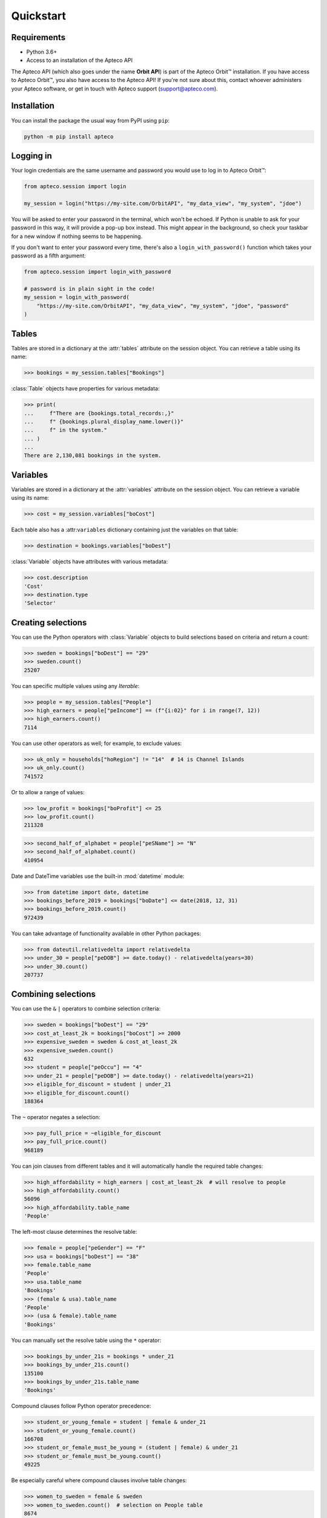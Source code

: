 Quickstart
==========

Requirements
------------

* Python 3.6+
* Access to an installation of the Apteco API

The Apteco API (which also goes under the name **Orbit API**)
is part of the Apteco Orbit™ installation.
If you have access to Apteco Orbit™, you also have access to the Apteco API!
If you're not sure about this, contact whoever administers your Apteco software,
or get in touch with Apteco support (support@apteco.com).

Installation
------------

You can install the package the usual way from PyPI using ``pip``:

.. code-block:: console

   python -m pip install apteco

Logging in
----------

Your login credentials are the same username and password
you would use to log in to Apteco Orbit™:

.. code-block:: python

   from apteco.session import login

   my_session = login("https://my-site.com/OrbitAPI", "my_data_view", "my_system", "jdoe")

You will be asked to enter your password in the terminal, which won't be echoed.
If Python is unable to ask for your password in this way,
it will provide a pop-up box instead.
This might appear in the background,
so check your taskbar for a new window if nothing seems to be happening.

If you don't want to enter your password every time,
there's also a ``login_with_password()`` function which takes your password
as a fifth argument:

.. code-block:: python

   from apteco.session import login_with_password

   # password is in plain sight in the code!
   my_session = login_with_password(
       "https://my-site.com/OrbitAPI", "my_data_view", "my_system", "jdoe", "password"
   )

Tables
------

Tables are stored in a dictionary at the :attr:`tables` attribute on the session object.
You can retrieve a table using its name:

.. code-block:: python

    >>> bookings = my_session.tables["Bookings"]

:class:`Table` objects have properties for various metadata:

.. code-block:: python

    >>> print(
    ...     f"There are {bookings.total_records:,}"
    ...     f" {bookings.plural_display_name.lower()}"
    ...     f" in the system."
    ... )
    ...
    There are 2,130,081 bookings in the system.

Variables
---------

Variables are stored in a dictionary at the :attr:`variables` attribute
on the session object.
You can retrieve a variable using its name:

.. code-block:: python

    >>> cost = my_session.variables["boCost"]

Each table also has a :attr:``variables`` dictionary containing just the variables
on that table:

.. code-block:: python

    >>> destination = bookings.variables["boDest"]

:class:`Variable` objects have attributes with various metadata:

.. code-block:: python

    >>> cost.description
    'Cost'
    >>> destination.type
    'Selector'

Creating selections
-------------------

You can use the Python operators with :class:`Variable` objects to build selections
based on criteria and return a count:

.. code-block:: python

    >>> sweden = bookings["boDest"] == "29"
    >>> sweden.count()
    25207

You can specific multiple values using any *Iterable*:

.. code-block:: python

    >>> people = my_session.tables["People"]
    >>> high_earners = people["peIncome"] == (f"{i:02}" for i in range(7, 12))
    >>> high_earners.count()
    7114

You can use other operators as well; for example, to exclude values:

.. code-block:: python

    >>> uk_only = households["hoRegion"] != "14"  # 14 is Channel Islands
    >>> uk_only.count()
    741572

Or to allow a range of values:

.. code-block:: python

    >>> low_profit = bookings["boProfit"] <= 25
    >>> low_profit.count()
    211328

.. code-block:: python

    >>> second_half_of_alphabet = people["peSName"] >= "N"
    >>> second_half_of_alphabet.count()
    410954

Date and DateTime variables use the built-in :mod:`datetime` module:

.. code-block:: python

    >>> from datetime import date, datetime
    >>> bookings_before_2019 = bookings["boDate"] <= date(2018, 12, 31)
    >>> bookings_before_2019.count()
    972439

You can take advantage of functionality available in other Python packages:

.. code-block:: python

    >>> from dateutil.relativedelta import relativedelta
    >>> under_30 = people["peDOB"] >= date.today() - relativedelta(years=30)
    >>> under_30.count()
    207737

Combining selections
--------------------

You can use the ``&`` ``|`` operators to combine selection criteria:

.. code-block:: python

    >>> sweden = bookings["boDest"] == "29"
    >>> cost_at_least_2k = bookings["boCost"] >= 2000
    >>> expensive_sweden = sweden & cost_at_least_2k
    >>> expensive_sweden.count()
    632
    >>> student = people["peOccu"] == "4"
    >>> under_21 = people["peDOB"] >= date.today() - relativedelta(years=21)
    >>> eligible_for_discount = student | under_21
    >>> eligible_for_discount.count()
    188364

The ``~`` operator negates a selection:

.. code-block:: python

    >>> pay_full_price = ~eligible_for_discount
    >>> pay_full_price.count()
    968189

You can join clauses from different tables and it will automatically handle
the required table changes:

.. code-block:: python

    >>> high_affordability = high_earners | cost_at_least_2k  # will resolve to people
    >>> high_affordability.count()
    56096
    >>> high_affordability.table_name
    'People'

The left-most clause determines the resolve table:

.. code-block:: python

    >>> female = people["peGender"] == "F"
    >>> usa = bookings["boDest"] == "38"
    >>> female.table_name
    'People'
    >>> usa.table_name
    'Bookings'
    >>> (female & usa).table_name
    'People'
    >>> (usa & female).table_name
    'Bookings'

You can manually set the resolve table using the ``*`` operator:

.. code-block:: python

    >>> bookings_by_under_21s = bookings * under_21
    >>> bookings_by_under_21s.count()
    135100
    >>> bookings_by_under_21s.table_name
    'Bookings'

Compound clauses follow Python operator precedence:

.. code-block:: python

    >>> student_or_young_female = student | female & under_21
    >>> student_or_young_female.count()
    166708
    >>> student_or_female_must_be_young = (student | female) & under_21
    >>> student_or_female_must_be_young.count()
    49225

Be especially careful where compound clauses involve table changes:

.. code-block:: python

    >>> women_to_sweden = female & sweden
    >>> women_to_sweden.count()  # selection on People table
    8674
    >>> audience_1 = bookings * (female & sweden)
    >>> audience_1.count()  # bookings by women who've been to sweden
    23553
    >>> audience_2 = (bookings * female) & sweden
    >>> audience_2.count()  # bookings made by a woman, with destination of sweden
    8687

For a more thorough introduction, check out the :ref:`tutorial`.
